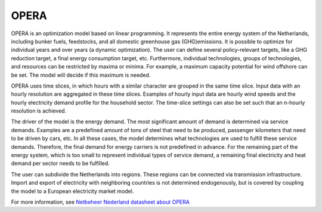 OPERA
=====

OPERA is an optimization model based on linear programming. It represents the entire energy system of the Netherlands,
including bunker fuels, feedstocks, and all domestic greenhouse gas (GHG)emissions. It is possible to optimize for
individual years and over years (a dynamic optimization). The user can define several
policy-relevant targets, like a GHG reduction target, a final energy consumption target, etc. Furthermore, individual
technologies, groups of technologies, and resources can be restricted by maxima or minima. For example, a maximum capacity
potential for wind offshore can be set. The model will decide if this maximum is needed.

OPERA uses time slices, in which hours with a similar character are grouped in the same time slice. Input data
with an hourly resolution are aggregated in these time slices. Examples of hourly input data are hourly wind speeds and
the hourly electricity demand profile for the household sector. The time-slice settings can also be set such that an
n-hourly resolution is achieved.

The driver of the model is the energy demand. The most significant amount of demand is determined via service
demands.  Examples are a predefined amount of tons of steel that need to be produced, passenger kilometers that need
to be driven by cars, etc. In all these cases, the model determines what technologies are used to fulfill these service
demands. Therefore, the final demand for energy carriers is not predefined in advance. For the remaining part of
the energy system, which is too small to represent individual types of service demand, a remaining final electricity
and heat demand per sector needs to be fulfilled.

The user can subdivide the Netherlands into regions. These regions can be connected via transmission infrastructure. Import and export of electricity with neighboring countries is not determined
endogenously, but is covered by coupling the model to a European electricity market model.

For more information, see `Netbeheer Nederland datasheet about OPERA <https://www.netbeheernederland.nl/_upload/Files/Rekenmodellen_21_2b9d3fa8e4.pdf>`_
